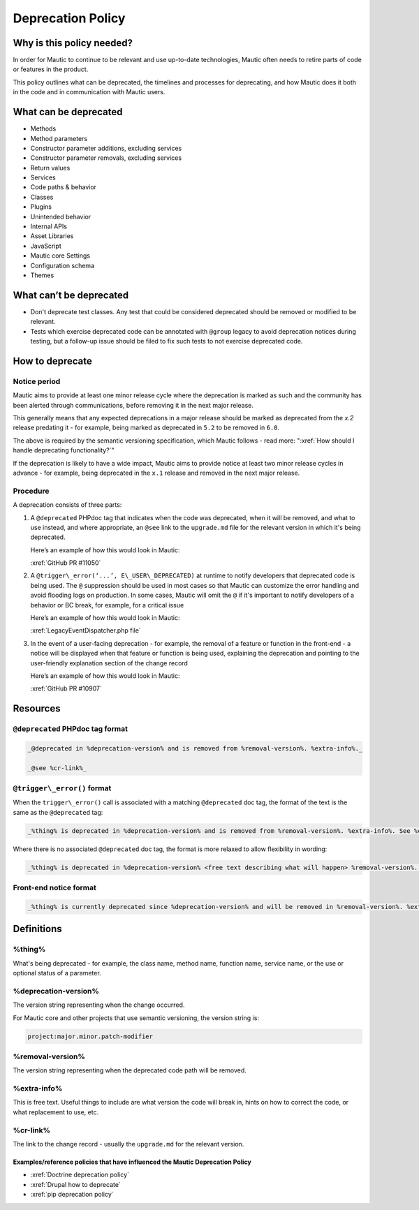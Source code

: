 Deprecation Policy
##################

.. vale off

Why is this policy needed?
**************************

In order for Mautic to continue to be relevant and use up-to-date technologies, Mautic often needs to retire parts of code or features in the product.

This policy outlines what can be deprecated, the timelines and processes for deprecating, and how Mautic does it both in the code and in communication with Mautic users.

What can be deprecated
**********************

* Methods
* Method parameters
* Constructor parameter additions, excluding services
* Constructor parameter removals, excluding services
* Return values
* Services
* Code paths & behavior
* Classes
* Plugins
* Unintended behavior
* Internal APIs
* Asset Libraries
* JavaScript
* Mautic core Settings
* Configuration schema
* Themes

What can’t be deprecated
************************

* Don't deprecate test classes. Any test that could be considered deprecated should be removed or modified to be relevant.
* Tests which exercise deprecated code can be annotated with ``@group`` legacy to avoid deprecation notices during testing, but a follow-up issue should be filed to fix such tests to not exercise deprecated code.

How to deprecate
****************

Notice period
=============

Mautic aims to provide at least one minor release cycle where the deprecation is marked as such and the community has been alerted through communications, before removing it in the next major release.

This generally means that any expected deprecations in a major release should be marked as deprecated from the `x.2` release predating it - for example, being marked as deprecated in ``5.2`` to be removed in ``6.0``.  
  
The above is required by the semantic versioning specification, which Mautic follows - read more: ":xref:`How should I handle deprecating functionality?`"

If the deprecation is likely to have a wide impact, Mautic aims to provide notice at least two minor release cycles in advance - for example, being deprecated in the ``x.1`` release and removed in the next major release.

Procedure
=========

A deprecation consists of three parts:

#. A ``@deprecated`` PHPdoc tag that indicates when the code was deprecated, when it will be removed, and what to use instead, and where appropriate, an ``@see`` link to the ``upgrade.md`` file for the relevant version in which it's being deprecated.  
      
   Here’s an example of how this would look in Mautic:  
      
   :xref:`GitHub PR #11050`

#. A ``@trigger\_error(‘...’, E\_USER\_DEPRECATED)`` at runtime to notify developers that deprecated code is being used. The ``@`` suppression should be used in most cases so that Mautic can customize the error handling and avoid flooding logs on production. In some cases, Mautic will omit the ``@`` if it's important to notify developers of a behavior or BC break, for example, for a critical issue
      
   Here’s an example of how this would look in Mautic:  
      
   :xref:`LegacyEventDispatcher.php file`

#. In the event of a user-facing deprecation - for example, the removal of a feature or function in the front-end - a notice will be displayed when that feature or function is being used, explaining the deprecation and pointing to the user-friendly explanation section of the change record
      
   Here’s an example of how this would look in Mautic:  
      
   :xref:`GitHub PR #10907`

Resources
*********

``@deprecated`` PHPdoc tag format
=================================

.. code-block:: text

   _@deprecated in %deprecation-version% and is removed from %removal-version%. %extra-info%._

   _@see %cr-link%_

``@trigger\_error()`` format
============================

When the ``trigger\_error()`` call is associated with a matching ``@deprecated`` doc tag, the format of the text is the same as the ``@deprecated`` tag:

.. code-block:: text

   _%thing% is deprecated in %deprecation-version% and is removed from %removal-version%. %extra-info%. See %cr-link%_

Where there is no associated ``@deprecated`` doc tag, the format is more relaxed to allow flexibility in wording:

.. code-block:: text

   _%thing% is deprecated in %deprecation-version% <free text describing what will happen> %removal-version%. %extra-info% <optional>. See %cr-link%_

Front-end notice format
=======================

.. code-block:: text

   _%thing% is currently deprecated since %deprecation-version% and will be removed in %removal-version%. %extra-info%(optional). See %cr-link% for more information._

Definitions
***********

%thing%
=======

What's being deprecated - for example, the class name, method name, function name, service name, or the use or optional status of a parameter.

%deprecation-version%
=====================

The version string representing when the change occurred.

For Mautic core and other projects that use semantic versioning, the version string is:

.. code-block:: text

   project:major.minor.patch-modifier

%removal-version%
=================

The version string representing when the deprecated code path will be removed.

%extra-info%
============

This is free text. Useful things to include are what version the code will break in, hints on how to correct the code, or what replacement to use, etc.

%cr-link%
=========

The link to the change record - usually the ``upgrade.md`` for the relevant version.

Examples/reference policies that have influenced the Mautic Deprecation Policy
------------------------------------------------------------------------------

* :xref:`Doctrine deprecation policy`
* :xref:`Drupal how to deprecate`
* :xref:`pip deprecation policy`

.. vale on